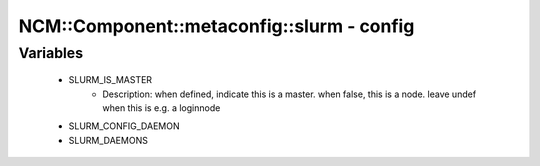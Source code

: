 #############################################
NCM\::Component\::metaconfig\::slurm - config
#############################################

Variables
---------

 - SLURM_IS_MASTER
    - Description: when defined, indicate this is a master. when false, this is a node. leave undef when this is e.g. a loginnode
 - SLURM_CONFIG_DAEMON
 - SLURM_DAEMONS
